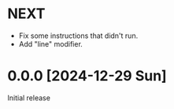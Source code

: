 * NEXT
- Fix some instructions that didn't run.
- Add "line" modifier.

* 0.0.0 [2024-12-29 Sun]
Initial release
